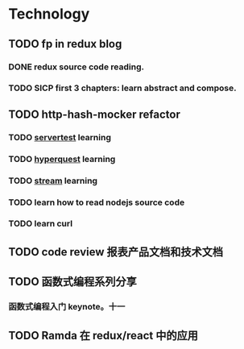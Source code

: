 * Technology
** TODO fp in redux blog
   SCHEDULED: <2017-08-13 Sun>
*** DONE redux source code reading.
*** TODO SICP first 3 chapters: learn abstract and compose.
** TODO http-hash-mocker refactor
*** TODO [[https://www.npmjs.com/package/servertest][servertest]] learning
*** TODO [[https://github.com/substack/hyperquest][hyperquest]] learning
*** TODO [[https://nodejs.org/dist/latest-v8.x/docs/api/stream.html][stream]] learning
*** TODO learn how to read nodejs source code
*** TODO learn curl
** TODO code review 报表产品文档和技术文档
** TODO 函数式编程系列分享
*** 函数式编程入门 keynote。十一
** TODO Ramda 在 redux/react 中的应用

